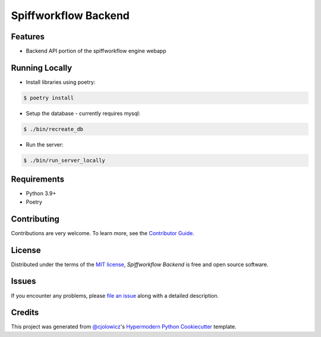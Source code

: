 Spiffworkflow Backend
==========

|PyPI| |Status| |Python Version| |License|

|Read the Docs| |Tests| |Codecov|

|pre-commit| |Black|

.. |PyPI| image:: https://img.shields.io/pypi/v/spiffworkflow-backend.svg
   :target: https://pypi.org/project/spiffworkflow-backend/
   :alt: PyPI
.. |Status| image:: https://img.shields.io/pypi/status/spiffworkflow-backend.svg
   :target: https://pypi.org/project/spiffworkflow-backend/
   :alt: Status
.. |Python Version| image:: https://img.shields.io/pypi/pyversions/spiffworkflow-backend
   :target: https://pypi.org/project/spiffworkflow-backend
   :alt: Python Version
.. |License| image:: https://img.shields.io/pypi/l/spiffworkflow-backend
   :target: https://opensource.org/licenses/MIT
   :alt: License
.. |Read the Docs| image:: https://img.shields.io/readthedocs/spiffworkflow-backend/latest.svg?label=Read%20the%20Docs
   :target: https://spiffworkflow-backend.readthedocs.io/
   :alt: Read the documentation at https://spiffworkflow-backend.readthedocs.io/
.. |Tests| image:: https://github.com/sartography/spiffworkflow-backend/workflows/Tests/badge.svg
   :target: https://github.com/sartography/spiffworkflow-backend/actions?workflow=Tests
   :alt: Tests
.. |Codecov| image:: https://codecov.io/gh/sartography/spiffworkflow-backend/branch/main/graph/badge.svg
   :target: https://codecov.io/gh/sartography/spiffworkflow-backend
   :alt: Codecov
.. |pre-commit| image:: https://img.shields.io/badge/pre--commit-enabled-brightgreen?logo=pre-commit&logoColor=white
   :target: https://github.com/pre-commit/pre-commit
   :alt: pre-commit
.. |Black| image:: https://img.shields.io/badge/code%20style-black-000000.svg
   :target: https://github.com/psf/black
   :alt: Black


Features
--------

* Backend API portion of the spiffworkflow engine webapp


Running Locally
---------------

* Install libraries using poetry:

.. code:: console

   $ poetry install

* Setup the database - currently requires mysql:

.. code:: console

   $ ./bin/recreate_db

* Run the server:

.. code:: console

   $ ./bin/run_server_locally


Requirements
------------

* Python 3.9+
* Poetry


Contributing
------------

Contributions are very welcome.
To learn more, see the `Contributor Guide`_.


License
-------

Distributed under the terms of the `MIT license`_,
*Spiffworkflow Backend* is free and open source software.


Issues
------

If you encounter any problems,
please `file an issue`_ along with a detailed description.


Credits
-------

This project was generated from `@cjolowicz`_'s `Hypermodern Python Cookiecutter`_ template.

.. _@cjolowicz: https://github.com/cjolowicz
.. _Cookiecutter: https://github.com/audreyr/cookiecutter
.. _MIT license: https://opensource.org/licenses/MIT
.. _PyPI: https://pypi.org/
.. _Hypermodern Python Cookiecutter: https://github.com/cjolowicz/cookiecutter-hypermodern-python
.. _file an issue: https://github.com/sartography/spiffworkflow-backend/issues
.. _pip: https://pip.pypa.io/
.. github-only
.. _Contributor Guide: CONTRIBUTING.rst
.. _Usage: https://spiffworkflow-backend.readthedocs.io/en/latest/usage.html

